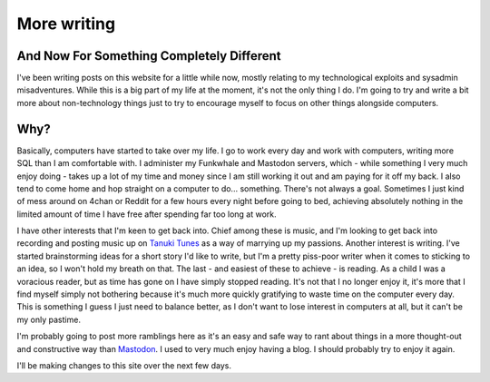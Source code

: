 ============
More writing
============

And Now For Something Completely Different
------------------------------------------

I've been writing posts on this website for a little while
now, mostly relating to my technological exploits and sysadmin
misadventures. While this is a big part of my life at the
moment, it's not the only thing I do. I'm going to try and
write a bit more about non-technology things just to try to 
encourage myself to focus on other things alongside computers.

Why?
----

Basically, computers have started to take over my life. I go 
to work every day and work with computers, writing more SQL
than I am comfortable with. I administer my Funkwhale and Mastodon
servers, which - while something I very much enjoy doing - takes
up a lot of my time and money since I am still working it out
and am paying for it off my back. I also tend to come home and
hop straight on a computer to do... something. There's not always
a goal. Sometimes I just kind of mess around on 4chan or Reddit for
a few hours every night before going to bed, achieving absolutely
nothing in the limited amount of time I have free after spending
far too long at work.

I have other interests that I'm keen to get back into. Chief among
these is music, and I'm looking to get back into recording and
posting music up on `Tanuki Tunes <https://tanukitunes.com/about>`_
as a way of marrying up my passions. Another interest is writing.
I've started brainstorming ideas for a short story I'd like to
write, but I'm a pretty piss-poor writer when it comes to sticking
to an idea, so I won't hold my breath on that. The last - and
easiest of these to achieve - is reading. As a child I was a voracious
reader, but as time has gone on I have simply stopped reading. It's
not that I no longer enjoy it, it's more that I find myself simply
not bothering because it's much more quickly gratifying to waste
time on the computer every day. This is something I guess I just
need to balance better, as I don't want to lose interest in
computers at all, but it can't be my only pastime.

I'm probably going to post more ramblings here as it's an easy
and safe way to rant about things in a more thought-out and
constructive way than `Mastodon <https://bakusocial.com/about>`_.
I used to very much enjoy having a blog. I should probably try to
enjoy it again.

I'll be making changes to this site over the next few days.
